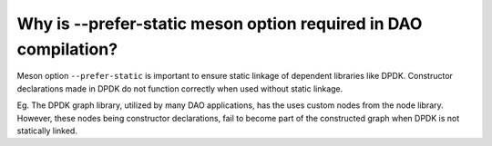 ..  SPDX-License-Identifier: Marvell-MIT
    Copyright (c) 2024 Marvell.

Why is --prefer-static meson option required in DAO compilation?
----------------------------------------------------------------

Meson option ``--prefer-static`` is important to ensure static linkage of
dependent libraries like DPDK. Constructor declarations made in DPDK do not
function correctly when used without static linkage.

Eg. The DPDK graph library, utilized by many DAO applications, has the
uses custom nodes from the node library. However, these nodes being constructor
declarations, fail to become part of the constructed graph when DPDK is not
statically linked.
